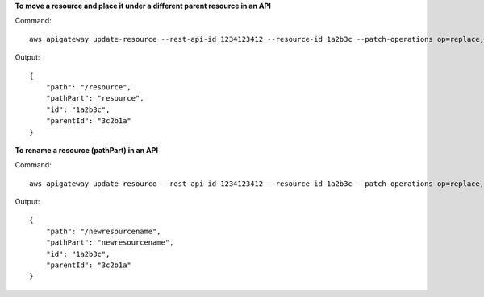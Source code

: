 **To move a resource and place it under a different parent resource in an API**

Command::

  aws apigateway update-resource --rest-api-id 1234123412 --resource-id 1a2b3c --patch-operations op=replace,path=/parentId,value='3c2b1a'

Output::

  {
      "path": "/resource", 
      "pathPart": "resource", 
      "id": "1a2b3c", 
      "parentId": "3c2b1a"
  }

**To rename a resource (pathPart) in an API**

Command::

  aws apigateway update-resource --rest-api-id 1234123412 --resource-id 1a2b3c --patch-operations op=replace,path=/pathPart,value=newresourcename

Output::

  {
      "path": "/newresourcename", 
      "pathPart": "newresourcename", 
      "id": "1a2b3c", 
      "parentId": "3c2b1a"
  }
